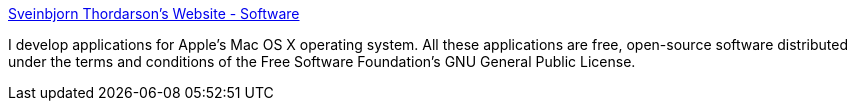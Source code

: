 :jbake-type: post
:jbake-status: published
:jbake-title: Sveinbjorn Thordarson's Website - Software
:jbake-tags: software,freeware,macosx,library,_mois_mars,_année_2005
:jbake-date: 2005-03-15
:jbake-depth: ../
:jbake-uri: shaarli/1110902967000.adoc
:jbake-source: https://nicolas-delsaux.hd.free.fr/Shaarli?searchterm=http%3A%2F%2Fsveinbjorn.vefsyn.is%2Fsoftware&searchtags=software+freeware+macosx+library+_mois_mars+_ann%C3%A9e_2005
:jbake-style: shaarli

http://sveinbjorn.vefsyn.is/software[Sveinbjorn Thordarson's Website - Software]

I develop applications for Apple's Mac OS X operating system. All these applications are free, open-source software distributed under the terms and conditions of the Free Software Foundation's GNU General Public License.
